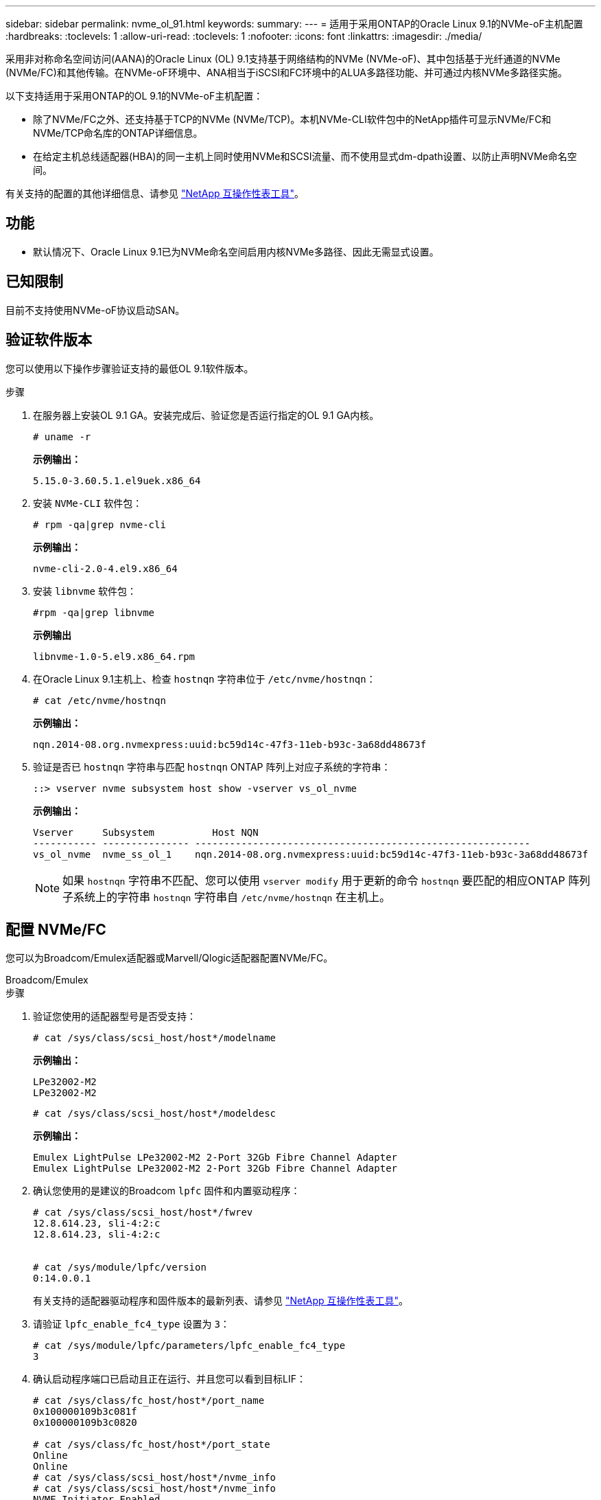 ---
sidebar: sidebar 
permalink: nvme_ol_91.html 
keywords:  
summary:  
---
= 适用于采用ONTAP的Oracle Linux 9.1的NVMe-oF主机配置
:hardbreaks:
:toclevels: 1
:allow-uri-read: 
:toclevels: 1
:nofooter: 
:icons: font
:linkattrs: 
:imagesdir: ./media/


[role="lead"]
采用非对称命名空间访问(AANA)的Oracle Linux (OL) 9.1支持基于网络结构的NVMe (NVMe-oF)、其中包括基于光纤通道的NVMe (NVMe/FC)和其他传输。在NVMe-oF环境中、ANA相当于iSCSI和FC环境中的ALUA多路径功能、并可通过内核NVMe多路径实施。

以下支持适用于采用ONTAP的OL 9.1的NVMe-oF主机配置：

* 除了NVMe/FC之外、还支持基于TCP的NVMe (NVMe/TCP)。本机NVMe-CLI软件包中的NetApp插件可显示NVMe/FC和NVMe/TCP命名库的ONTAP详细信息。
* 在给定主机总线适配器(HBA)的同一主机上同时使用NVMe和SCSI流量、而不使用显式dm-dpath设置、以防止声明NVMe命名空间。


有关支持的配置的其他详细信息、请参见 link:https://mysupport.netapp.com/matrix/["NetApp 互操作性表工具"^]。



== 功能

* 默认情况下、Oracle Linux 9.1已为NVMe命名空间启用内核NVMe多路径、因此无需显式设置。




== 已知限制

目前不支持使用NVMe-oF协议启动SAN。



== 验证软件版本

您可以使用以下操作步骤验证支持的最低OL 9.1软件版本。

.步骤
. 在服务器上安装OL 9.1 GA。安装完成后、验证您是否运行指定的OL 9.1 GA内核。
+
[listing]
----
# uname -r
----
+
*示例输出：*

+
[listing]
----
5.15.0-3.60.5.1.el9uek.x86_64
----
. 安装 `NVMe-CLI` 软件包：
+
[listing]
----
# rpm -qa|grep nvme-cli
----
+
*示例输出：*

+
[listing]
----
nvme-cli-2.0-4.el9.x86_64
----
. 安装 `libnvme` 软件包：
+
[listing]
----
#rpm -qa|grep libnvme
----
+
*示例输出*

+
[listing]
----
libnvme-1.0-5.el9.x86_64.rpm
----
. 在Oracle Linux 9.1主机上、检查 `hostnqn` 字符串位于 `/etc/nvme/hostnqn`：
+
[listing]
----
# cat /etc/nvme/hostnqn
----
+
*示例输出：*

+
[listing]
----
nqn.2014-08.org.nvmexpress:uuid:bc59d14c-47f3-11eb-b93c-3a68dd48673f
----
. 验证是否已 `hostnqn` 字符串与匹配 `hostnqn` ONTAP 阵列上对应子系统的字符串：
+
[listing]
----
::> vserver nvme subsystem host show -vserver vs_ol_nvme
----
+
*示例输出：*

+
[listing]
----
Vserver     Subsystem          Host NQN
----------- --------------- ----------------------------------------------------------
vs_ol_nvme  nvme_ss_ol_1    nqn.2014-08.org.nvmexpress:uuid:bc59d14c-47f3-11eb-b93c-3a68dd48673f
----
+

NOTE: 如果 `hostnqn` 字符串不匹配、您可以使用 `vserver modify` 用于更新的命令 `hostnqn` 要匹配的相应ONTAP 阵列子系统上的字符串 `hostnqn` 字符串自 `/etc/nvme/hostnqn` 在主机上。





== 配置 NVMe/FC

您可以为Broadcom/Emulex适配器或Marvell/Qlogic适配器配置NVMe/FC。

[role="tabbed-block"]
====
.Broadcom/Emulex
--
.步骤
. 验证您使用的适配器型号是否受支持：
+
[listing]
----
# cat /sys/class/scsi_host/host*/modelname
----
+
*示例输出：*

+
[listing]
----
LPe32002-M2
LPe32002-M2
----
+
[listing]
----
# cat /sys/class/scsi_host/host*/modeldesc
----
+
*示例输出：*

+
[listing]
----
Emulex LightPulse LPe32002-M2 2-Port 32Gb Fibre Channel Adapter
Emulex LightPulse LPe32002-M2 2-Port 32Gb Fibre Channel Adapter
----
. 确认您使用的是建议的Broadcom `lpfc` 固件和内置驱动程序：
+
[listing]
----
# cat /sys/class/scsi_host/host*/fwrev
12.8.614.23, sli-4:2:c
12.8.614.23, sli-4:2:c


# cat /sys/module/lpfc/version
0:14.0.0.1
----
+
有关支持的适配器驱动程序和固件版本的最新列表、请参见 link:https://mysupport.netapp.com/matrix/["NetApp 互操作性表工具"^]。

. 请验证 `lpfc_enable_fc4_type` 设置为 `3`：
+
[listing]
----
# cat /sys/module/lpfc/parameters/lpfc_enable_fc4_type
3
----
. 确认启动程序端口已启动且正在运行、并且您可以看到目标LIF：
+
[listing]
----
# cat /sys/class/fc_host/host*/port_name
0x100000109b3c081f
0x100000109b3c0820

# cat /sys/class/fc_host/host*/port_state
Online
Online
# cat /sys/class/scsi_host/host*/nvme_info
# cat /sys/class/scsi_host/host*/nvme_info
NVME Initiator Enabled
XRI Dist lpfc0 Total 6144 IO 5894 ELS 250
NVME LPORT lpfc0 WWPN x100000109b1c1204 WWNN x200000109b1c1204 DID x011d00 ONLINE
NVME RPORT WWPN x203800a098dfdd91 WWNN x203700a098dfdd91 DID x010c07 TARGET DISCSRVC ONLINE
NVME RPORT WWPN x203900a098dfdd91 WWNN x203700a098dfdd91 DID x011507 TARGET DISCSRVC ONLINE
NVME Statistics
LS: Xmt 0000000f78 Cmpl 0000000f78 Abort 00000000
LS XMIT: Err 00000000 CMPL: xb 00000000 Err 00000000
Total FCP Cmpl 000000002fe29bba Issue 000000002fe29bc4 OutIO 000000000000000a
abort 00001bc7 noxri 00000000 nondlp 00000000 qdepth 00000000 wqerr 00000000 err 00000000
FCP CMPL: xb 00001e15 Err 0000d906
NVME Initiator Enabled
XRI Dist lpfc1 Total 6144 IO 5894 ELS 250
NVME LPORT lpfc1 WWPN x100000109b1c1205 WWNN x200000109b1c1205 DID x011900 ONLINE
NVME RPORT WWPN x203d00a098dfdd91 WWNN x203700a098dfdd91 DID x010007 TARGET DISCSRVC ONLINE
NVME RPORT WWPN x203a00a098dfdd91 WWNN x203700a098dfdd91 DID x012a07 TARGET DISCSRVC ONLINE
NVME Statistics
LS: Xmt 0000000fa8 Cmpl 0000000fa8 Abort 00000000
LS XMIT: Err 00000000 CMPL: xb 00000000 Err 00000000
Total FCP Cmpl 000000002e14f170 Issue 000000002e14f17a OutIO 000000000000000a
abort 000016bb noxri 00000000 nondlp 00000000 qdepth 00000000 wqerr 00000000 err 00000000
FCP CMPL: xb 00001f50 Err 0000d9f8

----


--
.适用于NVMe/FC的Marvell/QLogic FC适配器
--
OL 9.1 GA内核中包含的本机内置qla2xxx驱动程序具有最新的上游修复程序。这些修复程序对于ONTAP支持至关重要。

.步骤
. 验证您是否正在运行受支持的适配器驱动程序和固件版本：
+
[listing]
----
# cat /sys/class/fc_host/host*/symbolic_name
QLE2742 FW:v9.18.02 DVR:v10.02.00.106-k
QLE2742 FW:v9.18.02 DVR:v10.02.00.106-k
----
. 请验证 `ql2xnvmeenable` 已设置。这样、Marvell适配器便可用作NVMe/FC启动程序：
+
[listing]
----
# cat /sys/module/qla2xxx/parameters/ql2xnvmeenable
1
----


--
====


=== 启用 1 MB I/O 大小（可选）

ONTAP会在"识别 控制器"数据中报告MDTS (MAX Data传输大小)为8。这意味着最大I/O请求大小最多可以为1 MB。要向Broadcom NVMe/FC主机发出大小为1 MB的I/O请求、应将参数的值 `lpfc_sg_seg_cnt`从默认值64增加 `lpfc`到256。


NOTE: 这些步骤不适用于逻辑NVMe/FC主机。

.步骤
. 将 `lpfc_sg_seg_cnt`参数设置为256：
+
[listing]
----
cat /etc/modprobe.d/lpfc.conf
----
+
[listing]
----
options lpfc lpfc_sg_seg_cnt=256
----
. 运行 `dracut -f`命令并重新启动主机。
. 验证的预期值是否 `lpfc_sg_seg_cnt`为256：
+
[listing]
----
cat /sys/module/lpfc/parameters/lpfc_sg_seg_cnt
----




== 配置 NVMe/TCP

NVMe/TCP没有自动连接功能。因此、如果某个路径发生故障、并且未在默认超时时间10分钟内恢复、则NVMe/TCP无法自动重新连接。为了防止超时、您应将故障转移事件的重试期限至少设置为30分钟。

.步骤
. 验证启动程序端口是否可以通过受支持的NVMe/TCP LIF提取发现日志页面数据：
+
[listing]
----
nvme discover -t tcp -w host-traddr -a traddr
----
+
*示例输出：*

+
[listing]
----
#  nvme discover -t tcp -w 192.168.6.13 -a 192.168.6.15
Discovery Log Number of Records 6, Generation counter 8
=====Discovery Log Entry 0======
trtype: tcp
adrfam: ipv4
subtype: unrecognized
treq: not specified
portid: 0
trsvcid: 8009
subnqn: nqn.1992-08.com.netapp:sn.1c6ac66338e711eda41dd039ea3ad566:discovery
traddr: 192.168.6.17
sectype: none
=====Discovery Log Entry 1======
trtype: tcp
adrfam: ipv4
subtype: unrecognized
treq: not specified
portid: 1
trsvcid: 8009
subnqn: nqn.1992-08.com.netapp:sn.1c6ac66338e711eda41dd039ea3ad566:discovery
traddr: 192.168.5.17
sectype: none
=====Discovery Log Entry 2======
trtype: tcp
adrfam: ipv4
subtype: unrecognized
treq: not specified
portid: 2
trsvcid: 8009
subnqn: nqn.1992-08.com.netapp:sn.1c6ac66338e711eda41dd039ea3ad566:discovery
traddr: 192.168.6.15
sectype: none
=====Discovery Log Entry 3======
trtype: tcp
adrfam: ipv4
subtype: nvme subsystem
treq: not specified
portid: 0
trsvcid: 4420
subnqn: nqn.1992-08.com.netapp:sn.1c6ac66338e711eda41dd039ea3ad566:subsystem.host_95
traddr: 192.168.6.17
sectype: none
..........

----
. 验证其他NVMe/TCP启动程序-目标LIF组合是否可以成功提取发现日志页面数据：
+
[listing]
----
nvme discover -t tcp -w host-traddr -a traddr
----
+
*示例输出：*

+
[listing]
----
# nvme discover -t tcp -w 192.168.5.13 -a 192.168.5.15
# nvme discover -t tcp -w 192.168.5.13 -a 192.168.5.17
# nvme discover -t tcp -w 192.168.6.13 -a 192.168.6.15
# nvme discover -t tcp -w 192.168.6.13 -a 192.168.6.17
----
. 运行 `nvme connect-all` 命令、并将控制器丢失超时期限至少设置为30分钟或1800秒：
+
[listing]
----
nvme connect-all -t tcp -w host-traddr -a traddr -l 1800
----
+
*示例输出：*

+
[listing]
----
# nvme connect-all -t tcp -w 192.168.5.13 -a 192.168.5.15 -l 1800
# nvme connect-all -t tcp -w 192.168.5.13 -a 192.168.5.17 -l 1800
# nvme connect-all -t tcp -w 192.168.6.13 -a 192.168.6.15 -l 1800
# nvme connect-all -t tcp -w 192.168.6.13 -a 192.168.6.17 -l 1800
----




== 验证 NVMe-oF

您可以使用以下操作步骤验证NVMe-oF。

.步骤
. 在OL 9.1主机上验证以下NVMe/FC设置：
+
[listing]
----
# cat /sys/module/nvme_core/parameters/multipath
Y
----
+
[listing]
----
# cat /sys/class/nvme-subsystem/nvme-subsys*/model
NetApp ONTAP Controller
NetApp ONTAP Controller
----
+
[listing]
----
# cat /sys/class/nvme-subsystem/nvme-subsys*/iopolicy
round-robin
round-robin
----
. 验证是否已在主机上创建并正确发现命名空间：
+
[listing]
----
# nvme list
----
+
*示例输出：*

+
[listing]
----
Node         SN                   Model
---------------------------------------------------------
/dev/nvme0n1 814vWBNRwf9HAAAAAAAB NetApp ONTAP Controller
/dev/nvme0n2 814vWBNRwf9HAAAAAAAB NetApp ONTAP Controller
/dev/nvme0n3 814vWBNRwf9HAAAAAAAB NetApp ONTAP Controller


Namespace Usage    Format             FW             Rev
-----------------------------------------------------------
1                 85.90 GB / 85.90 GB  4 KiB + 0 B   FFFFFFFF
2                 85.90 GB / 85.90 GB  24 KiB + 0 B  FFFFFFFF
3                 85.90 GB / 85.90 GB  4 KiB + 0 B   FFFFFFFF
----
. 验证每个路径的控制器状态是否为活动状态且是否具有正确的ANA状态：
+
[role="tabbed-block"]
====
.NVMe/FC
--
[listing]
----
# nvme list-subsys /dev/nvme0n1
----
*示例输出：*

[listing]
----
nvme-subsys0 - NQN=nqn.1992-08.com.netapp:sn.5f5f2c4aa73b11e9967e00a098df41bd:subsystem.nvme_ss_ol_1
\
+- nvme0 fc traddr=nn-0x203700a098dfdd91:pn-0x203800a098dfdd91 host_traddr=nn-0x200000109b1c1204:pn-0x100000109b1c1204 live inaccessible
+- nvme1 fc traddr=nn-0x203700a098dfdd91:pn-0x203900a098dfdd91 host_traddr=nn-0x200000109b1c1204:pn-0x100000109b1c1204 live inaccessible
+- nvme2 fc traddr=nn-0x203700a098dfdd91:pn-0x203a00a098dfdd91 host_traddr=nn-0x200000109b1c1205:pn-0x100000109b1c1205 live optimized
+- nvme3 fc traddr=nn-0x203700a098dfdd91:pn-0x203d00a098dfdd91 host_traddr=nn-0x200000109b1c1205:pn-0x100000109b1c1205 live optimized
----
--
.NVMe/TCP
--
[listing]
----
nvme list-subsys /dev/nvme1n22
----
*示例输出*

[listing]
----
nvme-subsys1 - NQN=nqn.1992-08.com.netapp:sn.68c036aaa3cf11edbb95d039ea243511:subsystem.tcp
\
+- nvme2 tcp traddr=192.168.8.49,trsvcid=4420,host_traddr=192.168.8.1 live optimized
+- nvme3 tcp traddr=192.168.8.48,trsvcid=4420,host_traddr=192.168.8.1 live optimized
+- nvme6 tcp traddr=192.168.9.49,trsvcid=4420,host_traddr=192.168.9.1 live non-optimized
+- nvme7 tcp traddr=192.168.9.48,trsvcid=4420,host_traddr=192.168.9.1 live non-optimized
----
--
====
. 验证NetApp插件是否为每个ONTAP 命名空间设备显示正确的值：
+
[role="tabbed-block"]
====
.列
--
[listing]
----
# nvme netapp ontapdevices -o column
----
*示例输出：*

[listing]
----
Device        Vserver   Namespace Path
----------------------- ------------------------------
/dev/nvme0n1   vs_ol_nvme  /vol/ol_nvme_vol_1_1_0/ol_nvme_ns
/dev/nvme0n2   vs_ol_nvme  /vol/ol_nvme_vol_1_0_0/ol_nvme_ns
/dev/nvme0n3   vs_ol_nvme  /vol/ol_nvme_vol_1_1_1/ol_nvme_ns


NSID       UUID                                   Size
------------------------------------------------------------
1          72b887b1-5fb6-47b8-be0b-33326e2542e2   85.90GB
2          04bf9f6e-9031-40ea-99c7-a1a61b2d7d08   85.90GB
3          264823b1-8e03-4155-80dd-e904237014a4   85.90GB
----
--
.JSON
--
[listing]
----
# nvme netapp ontapdevices -o json
----
*示例输出*

[listing]
----
{
"ONTAPdevices" : [
    {
        "Device" : "/dev/nvme0n1",
        "Vserver" : "vs_ol_nvme",
        "Namespace_Path" : "/vol/ol_nvme_vol_1_1_0/ol_nvme_ns",
        "NSID" : 1,
        "UUID" : "72b887b1-5fb6-47b8-be0b-33326e2542e2",
        "Size" : "85.90GB",
        "LBA_Data_Size" : 4096,
        "Namespace_Size" : 20971520
    },
    {
        "Device" : "/dev/nvme0n2",
        "Vserver" : "vs_ol_nvme",
        "Namespace_Path" : "/vol/ol_nvme_vol_1_0_0/ol_nvme_ns",
        "NSID" : 2,
        "UUID" : "04bf9f6e-9031-40ea-99c7-a1a61b2d7d08",
        "Size" : "85.90GB",
        "LBA_Data_Size" : 4096,
        "Namespace_Size" : 20971520
      },
      {
         "Device" : "/dev/nvme0n3",
         "Vserver" : "vs_ol_nvme",
         "Namespace_Path" : "/vol/ol_nvme_vol_1_1_1/ol_nvme_ns",
         "NSID" : 3,
         "UUID" : "264823b1-8e03-4155-80dd-e904237014a4",
         "Size" : "85.90GB",
         "LBA_Data_Size" : 4096,
         "Namespace_Size" : 20971520
       },
  ]
}
----
--
====




== 已知问题

使用ONTAP版本的OL 9.1的NVMe-oF主机配置存在以下已知问题：

[cols=""20"]
|===
| NetApp 错误 ID | 标题 | Description 


| 1536937 | `nvme list-subsys` 命令会为子系统打印重复的NVMe控制器 | 。 `nvme list-subsys` 命令应返回与给定子系统关联的NVMe控制器的唯一列表。在Oracle Linux 9.1中、 `nvme list-subsys` 命令将返回属于给定子系统的所有命名空间的NVMe控制器以及相应的非对称命名空间访问(AANA)状态。但是、如果列出给定命名空间的子系统命令语法、则显示路径状态的唯一NVMe控制器条目会很有用、因为ANA状态是每个命名空间的属性。 


| 1539101 | Oracle Linux 9.1 NVMe-oF主机无法创建永久性发现控制器 | 在Oracle Linux 9.1 NVMe-oF主机上、您可以使用 `nvme discover -p` 用于创建永久性发现控制器(POC)的命令。使用此命令时、应为每个启动程序-目标组合创建一个PDC。但是、如果您在NVMe-oF主机上运行Oracle Linux 9.1、则在中创建PDC将失败 `nvme discover -p` 已执行命令。 
|===